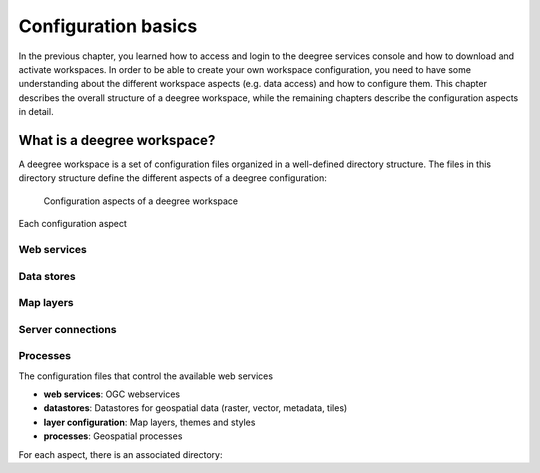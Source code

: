 .. _anchor-configuration-basics:

====================
Configuration basics
====================

In the previous chapter, you learned how to access and login to the deegree services console and how to download and activate workspaces. In order to be able to create your own workspace configuration, you need to have some understanding about the different workspace aspects (e.g. data access) and how to configure them. This chapter describes the overall structure of a deegree workspace, while the remaining chapters describe the configuration aspects in detail.

----------------------------
What is a deegree workspace?
----------------------------

A deegree workspace is a set of configuration files organized in a well-defined directory structure. The files in this directory structure define the different aspects of a deegree configuration:

.. figure:: images/workspace-overview.png
   :figwidth: 90%
   :width: 90%
   :target: _images/workspace-overview.png

   Configuration aspects of a deegree workspace

Each configuration aspect 

^^^^^^^^^^^^
Web services
^^^^^^^^^^^^

^^^^^^^^^^^
Data stores
^^^^^^^^^^^

^^^^^^^^^^
Map layers
^^^^^^^^^^

^^^^^^^^^^^^^^^^^^
Server connections
^^^^^^^^^^^^^^^^^^

^^^^^^^^^
Processes
^^^^^^^^^

The configuration files that control the available web services


* **web services**: OGC webservices
* **datastores**: Datastores for geospatial data (raster, vector, metadata, tiles)
* **layer configuration**: Map layers, themes and styles
* **processes**: Geospatial processes

For each aspect, there is an associated directory:






